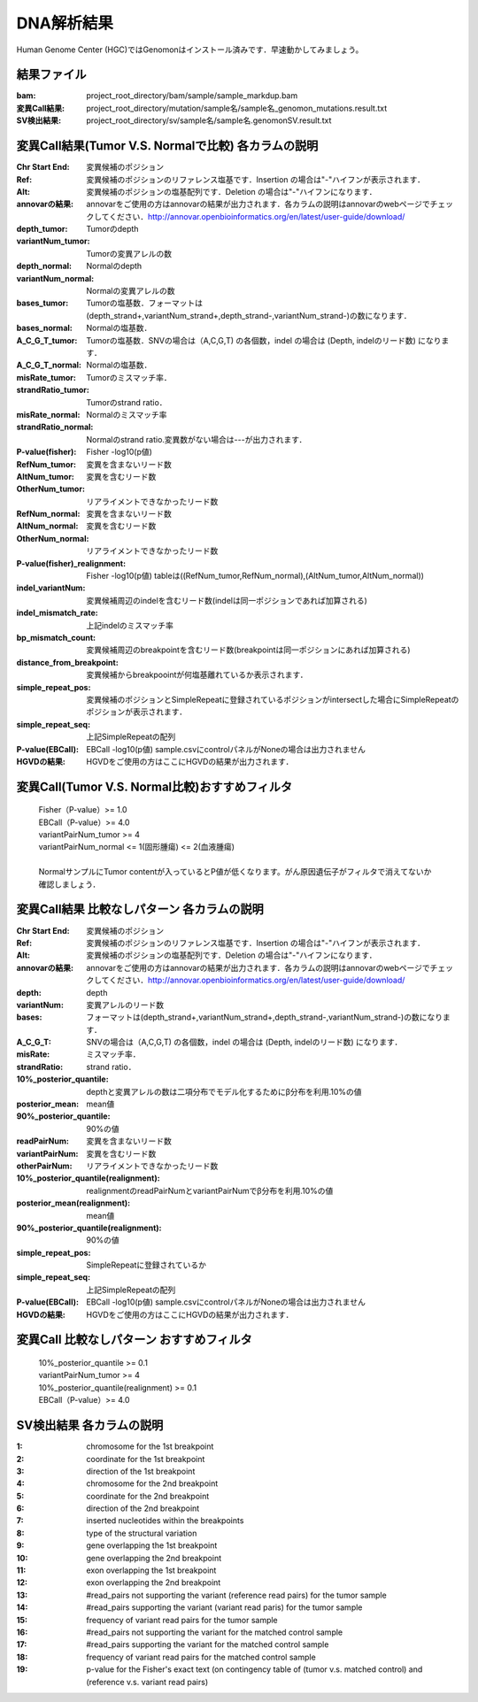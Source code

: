 ========================================
DNA解析結果
========================================
Human Genome Center (HGC)ではGenomonはインストール済みです．早速動かしてみましょう。

結果ファイル
------------------
:bam: project_root_directory/bam/sample/sample_markdup.bam
:変異Call結果: project_root_directory/mutation/sample名/sample名_genomon_mutations.result.txt
:SV検出結果: project_root_directory/sv/sample名/sample名.genomonSV.result.txt

変異Call結果(Tumor V.S. Normalで比較) 各カラムの説明
---------------------------
:Chr Start End: 変異候補のポジション
:Ref: 変異候補のポジションのリファレンス塩基です．Insertion の場合は"-"ハイフンが表示されます．
:Alt: 変異候補のポジションの塩基配列です．Deletion の場合は"-"ハイフンになります．
:annovarの結果: annovarをご使用の方はannovarの結果が出力されます．各カラムの説明はannovarのwebページでチェックしてください．http://annovar.openbioinformatics.org/en/latest/user-guide/download/
:depth_tumor: Tumorのdepth
:variantNum_tumor: Tumorの変異アレルの数
:depth_normal: Normalのdepth
:variantNum_normal: Normalの変異アレルの数
:bases_tumor: Tumorの塩基数．フォーマットは(depth_strand+,variantNum_strand+,depth_strand-,variantNum_strand-)の数になります．
:bases_normal: Normalの塩基数．
:A_C_G_T_tumor: Tumorの塩基数．SNVの場合は（A,C,G,T) の各個数，indel の場合は (Depth, indelのリード数) になります．
:A_C_G_T_normal: Normalの塩基数．
:misRate_tumor: Tumorのミスマッチ率．
:strandRatio_tumor: Tumorのstrand ratio．
:misRate_normal: Normalのミスマッチ率
:strandRatio_normal: Normalのstrand ratio.変異数がない場合は---が出力されます．
:P-value(fisher): Fisher -log10(p値)
:RefNum_tumor: 変異を含まないリード数
:AltNum_tumor: 変異を含むリード数
:OtherNum_tumor: リアライメントできなかったリード数
:RefNum_normal: 変異を含まないリード数
:AltNum_normal: 変異を含むリード数
:OtherNum_normal: リアライメントできなかったリード数
:P-value(fisher)_realignment: Fisher -log10(p値) tableは((RefNum_tumor,RefNum_normal),(AltNum_tumor,AltNum_normal))
:indel_variantNum: 変異候補周辺のindelを含むリード数(indelは同一ポジションであれば加算される)
:indel_mismatch_rate: 上記indelのミスマッチ率
:bp_mismatch_count: 変異候補周辺のbreakpointを含むリード数(breakpointは同一ポジションにあれば加算される)
:distance_from_breakpoint: 変異候補からbreakpoointが何塩基離れているか表示されます．
:simple_repeat_pos: 変異候補のポジションとSimpleRepeatに登録されているポジションがintersectした場合にSimpleRepeatのポジションが表示されます．
:simple_repeat_seq: 上記SimpleRepeatの配列
:P-value(EBCall): EBCall -log10(p値) sample.csvにcontrolパネルがNoneの場合は出力されません
:HGVDの結果: HGVDをご使用の方はここにHGVDの結果が出力されます．

変異Call(Tumor V.S. Normal比較)おすすめフィルタ
------------------
 | Fisher（P-value）>= 1.0
 | EBCall（P-value）>= 4.0
 | variantPairNum_tumor >= 4
 | variantPairNum_normal <= 1(固形腫瘍) <= 2(血液腫瘍)
 | 
 | NormalサンプルにTumor contentが入っているとP値が低くなります。がん原因遺伝子がフィルタで消えてないか確認しましょう．

変異Call結果 比較なしパターン 各カラムの説明
---------------------------
:Chr Start End: 変異候補のポジション
:Ref: 変異候補のポジションのリファレンス塩基です．Insertion の場合は"-"ハイフンが表示されます．
:Alt: 変異候補のポジションの塩基配列です．Deletion の場合は"-"ハイフンになります．
:annovarの結果: annovarをご使用の方はannovarの結果が出力されます．各カラムの説明はannovarのwebページでチェックしてください．http://annovar.openbioinformatics.org/en/latest/user-guide/download/
:depth: depth
:variantNum: 変異アレルのリード数
:bases: フォーマットは(depth_strand+,variantNum_strand+,depth_strand-,variantNum_strand-)の数になります．
:A_C_G_T: SNVの場合は（A,C,G,T) の各個数，indel の場合は (Depth, indelのリード数) になります．
:misRate: ミスマッチ率．
:strandRatio: strand ratio．
:10%_posterior_quantile: depthと変異アレルの数は二項分布でモデル化するためにβ分布を利用.10%の値
:posterior_mean:  mean値
:90%_posterior_quantile: 90%の値
:readPairNum: 変異を含まないリード数
:variantPairNum: 変異を含むリード数
:otherPairNum: リアライメントできなかったリード数
:10%_posterior_quantile(realignment): realignmentのreadPairNumとvariantPairNumでβ分布を利用.10%の値
:posterior_mean(realignment): mean値
:90%_posterior_quantile(realignment): 90%の値
:simple_repeat_pos: SimpleRepeatに登録されているか
:simple_repeat_seq: 上記SimpleRepeatの配列
:P-value(EBCall): EBCall -log10(p値) sample.csvにcontrolパネルがNoneの場合は出力されません
:HGVDの結果: HGVDをご使用の方はここにHGVDの結果が出力されます．

変異Call 比較なしパターン おすすめフィルタ
---------------------------
 | 10%_posterior_quantile >= 0.1
 | variantPairNum_tumor >= 4
 | 10%_posterior_quantile(realignment) >= 0.1
 | EBCall（P-value）>= 4.0

SV検出結果 各カラムの説明
---------------------------
:1: chromosome for the 1st breakpoint
:2: coordinate for the 1st breakpoint
:3: direction of the 1st breakpoint
:4: chromosome for the 2nd breakpoint
:5: coordinate for the 2nd breakpoint
:6: direction of the 2nd breakpoint
:7: inserted nucleotides within the breakpoints
:8: type of the structural variation
:9: gene overlapping the 1st breakpoint
:10: gene overlapping the 2nd breakpoint
:11: exon overlapping the 1st breakpoint
:12: exon overlapping the 2nd breakpoint
:13: #read_pairs not supporting the variant (reference read pairs) for the tumor sample
:14: #read_pairs supporting the variant (variant read paris) for the tumor sample
:15: frequency of variant read pairs for the tumor sample
:16: #read_pairs not supporting the variant for the matched control sample
:17: #read_pairs supporting the variant for the matched control sample
:18: frequency of variant read pairs for the matched control sample
:19: p-value for the Fisher's exact text (on contingency table of (tumor v.s. matched control) and (reference v.s. variant read pairs)



